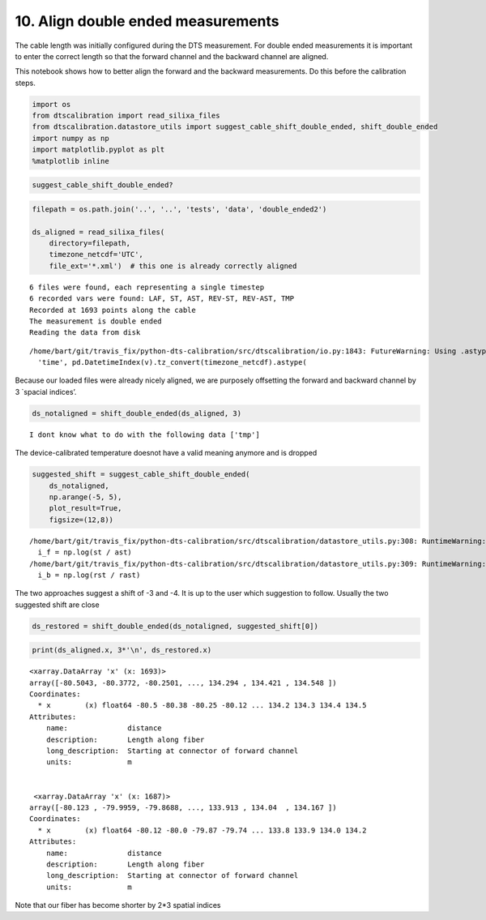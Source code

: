 10. Align double ended measurements
===================================

The cable length was initially configured during the DTS measurement.
For double ended measurements it is important to enter the correct
length so that the forward channel and the backward channel are aligned.

This notebook shows how to better align the forward and the backward
measurements. Do this before the calibration steps.

.. code:: ipython3

    import os
    from dtscalibration import read_silixa_files
    from dtscalibration.datastore_utils import suggest_cable_shift_double_ended, shift_double_ended
    import numpy as np
    import matplotlib.pyplot as plt
    %matplotlib inline

.. code:: ipython3

    suggest_cable_shift_double_ended?

.. code:: ipython3

    filepath = os.path.join('..', '..', 'tests', 'data', 'double_ended2')
    
    ds_aligned = read_silixa_files(
        directory=filepath,
        timezone_netcdf='UTC',
        file_ext='*.xml')  # this one is already correctly aligned


.. parsed-literal::

    6 files were found, each representing a single timestep
    6 recorded vars were found: LAF, ST, AST, REV-ST, REV-AST, TMP
    Recorded at 1693 points along the cable
    The measurement is double ended
    Reading the data from disk


.. parsed-literal::

    /home/bart/git/travis_fix/python-dts-calibration/src/dtscalibration/io.py:1843: FutureWarning: Using .astype to convert from timezone-aware dtype to timezone-naive dtype is deprecated and will raise in a future version.  Use obj.tz_localize(None) or obj.tz_convert('UTC').tz_localize(None) instead
      'time', pd.DatetimeIndex(v).tz_convert(timezone_netcdf).astype(


Because our loaded files were already nicely aligned, we are purposely
offsetting the forward and backward channel by 3 \`spacial indices’.

.. code:: ipython3

    ds_notaligned = shift_double_ended(ds_aligned, 3)


.. parsed-literal::

    I dont know what to do with the following data ['tmp']


The device-calibrated temperature doesnot have a valid meaning anymore
and is dropped

.. code:: ipython3

    suggested_shift = suggest_cable_shift_double_ended(
        ds_notaligned, 
        np.arange(-5, 5), 
        plot_result=True, 
        figsize=(12,8))


.. parsed-literal::

    /home/bart/git/travis_fix/python-dts-calibration/src/dtscalibration/datastore_utils.py:308: RuntimeWarning: invalid value encountered in log
      i_f = np.log(st / ast)
    /home/bart/git/travis_fix/python-dts-calibration/src/dtscalibration/datastore_utils.py:309: RuntimeWarning: invalid value encountered in log
      i_b = np.log(rst / rast)



.. image:: 10Align_double_ended_measurements.ipynb_files/10Align_double_ended_measurements.ipynb_8_1.png


The two approaches suggest a shift of -3 and -4. It is up to the user
which suggestion to follow. Usually the two suggested shift are close

.. code:: ipython3

    ds_restored = shift_double_ended(ds_notaligned, suggested_shift[0])

.. code:: ipython3

    print(ds_aligned.x, 3*'\n', ds_restored.x)


.. parsed-literal::

    <xarray.DataArray 'x' (x: 1693)>
    array([-80.5043, -80.3772, -80.2501, ..., 134.294 , 134.421 , 134.548 ])
    Coordinates:
      * x        (x) float64 -80.5 -80.38 -80.25 -80.12 ... 134.2 134.3 134.4 134.5
    Attributes:
        name:              distance
        description:       Length along fiber
        long_description:  Starting at connector of forward channel
        units:             m 
    
    
     <xarray.DataArray 'x' (x: 1687)>
    array([-80.123 , -79.9959, -79.8688, ..., 133.913 , 134.04  , 134.167 ])
    Coordinates:
      * x        (x) float64 -80.12 -80.0 -79.87 -79.74 ... 133.8 133.9 134.0 134.2
    Attributes:
        name:              distance
        description:       Length along fiber
        long_description:  Starting at connector of forward channel
        units:             m


Note that our fiber has become shorter by 2*3 spatial indices
